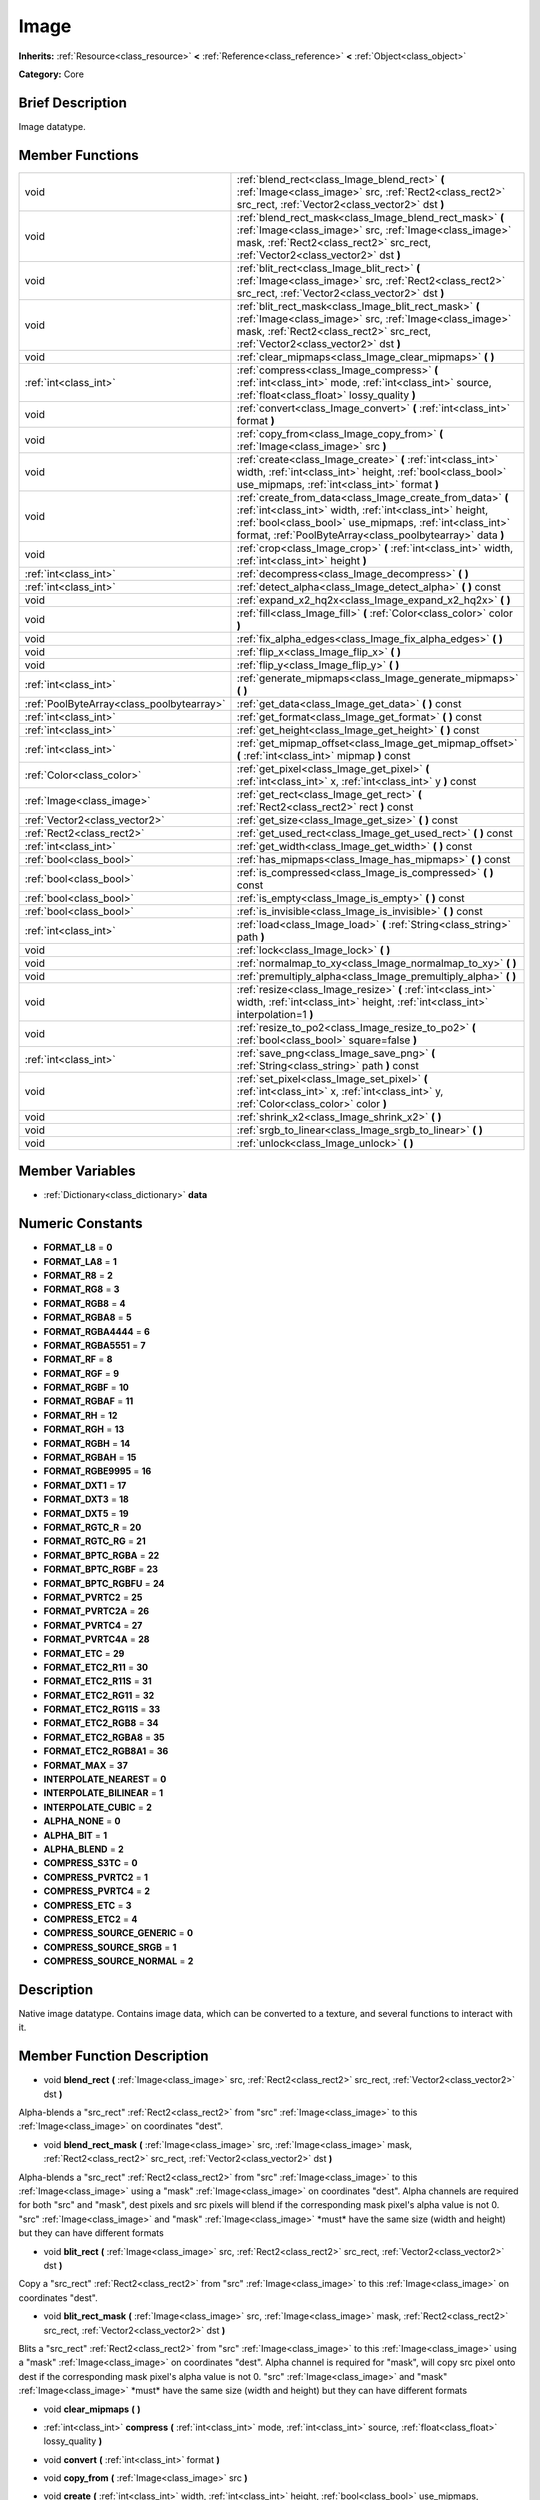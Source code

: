 .. Generated automatically by doc/tools/makerst.py in Godot's source tree.
.. DO NOT EDIT THIS FILE, but the doc/base/classes.xml source instead.

.. _class_Image:

Image
=====

**Inherits:** :ref:`Resource<class_resource>` **<** :ref:`Reference<class_reference>` **<** :ref:`Object<class_object>`

**Category:** Core

Brief Description
-----------------

Image datatype.

Member Functions
----------------

+--------------------------------------------+--------------------------------------------------------------------------------------------------------------------------------------------------------------------------------------------------------------------------------------------------+
| void                                       | :ref:`blend_rect<class_Image_blend_rect>`  **(** :ref:`Image<class_image>` src, :ref:`Rect2<class_rect2>` src_rect, :ref:`Vector2<class_vector2>` dst  **)**                                                                                     |
+--------------------------------------------+--------------------------------------------------------------------------------------------------------------------------------------------------------------------------------------------------------------------------------------------------+
| void                                       | :ref:`blend_rect_mask<class_Image_blend_rect_mask>`  **(** :ref:`Image<class_image>` src, :ref:`Image<class_image>` mask, :ref:`Rect2<class_rect2>` src_rect, :ref:`Vector2<class_vector2>` dst  **)**                                           |
+--------------------------------------------+--------------------------------------------------------------------------------------------------------------------------------------------------------------------------------------------------------------------------------------------------+
| void                                       | :ref:`blit_rect<class_Image_blit_rect>`  **(** :ref:`Image<class_image>` src, :ref:`Rect2<class_rect2>` src_rect, :ref:`Vector2<class_vector2>` dst  **)**                                                                                       |
+--------------------------------------------+--------------------------------------------------------------------------------------------------------------------------------------------------------------------------------------------------------------------------------------------------+
| void                                       | :ref:`blit_rect_mask<class_Image_blit_rect_mask>`  **(** :ref:`Image<class_image>` src, :ref:`Image<class_image>` mask, :ref:`Rect2<class_rect2>` src_rect, :ref:`Vector2<class_vector2>` dst  **)**                                             |
+--------------------------------------------+--------------------------------------------------------------------------------------------------------------------------------------------------------------------------------------------------------------------------------------------------+
| void                                       | :ref:`clear_mipmaps<class_Image_clear_mipmaps>`  **(** **)**                                                                                                                                                                                     |
+--------------------------------------------+--------------------------------------------------------------------------------------------------------------------------------------------------------------------------------------------------------------------------------------------------+
| :ref:`int<class_int>`                      | :ref:`compress<class_Image_compress>`  **(** :ref:`int<class_int>` mode, :ref:`int<class_int>` source, :ref:`float<class_float>` lossy_quality  **)**                                                                                            |
+--------------------------------------------+--------------------------------------------------------------------------------------------------------------------------------------------------------------------------------------------------------------------------------------------------+
| void                                       | :ref:`convert<class_Image_convert>`  **(** :ref:`int<class_int>` format  **)**                                                                                                                                                                   |
+--------------------------------------------+--------------------------------------------------------------------------------------------------------------------------------------------------------------------------------------------------------------------------------------------------+
| void                                       | :ref:`copy_from<class_Image_copy_from>`  **(** :ref:`Image<class_image>` src  **)**                                                                                                                                                              |
+--------------------------------------------+--------------------------------------------------------------------------------------------------------------------------------------------------------------------------------------------------------------------------------------------------+
| void                                       | :ref:`create<class_Image_create>`  **(** :ref:`int<class_int>` width, :ref:`int<class_int>` height, :ref:`bool<class_bool>` use_mipmaps, :ref:`int<class_int>` format  **)**                                                                     |
+--------------------------------------------+--------------------------------------------------------------------------------------------------------------------------------------------------------------------------------------------------------------------------------------------------+
| void                                       | :ref:`create_from_data<class_Image_create_from_data>`  **(** :ref:`int<class_int>` width, :ref:`int<class_int>` height, :ref:`bool<class_bool>` use_mipmaps, :ref:`int<class_int>` format, :ref:`PoolByteArray<class_poolbytearray>` data  **)** |
+--------------------------------------------+--------------------------------------------------------------------------------------------------------------------------------------------------------------------------------------------------------------------------------------------------+
| void                                       | :ref:`crop<class_Image_crop>`  **(** :ref:`int<class_int>` width, :ref:`int<class_int>` height  **)**                                                                                                                                            |
+--------------------------------------------+--------------------------------------------------------------------------------------------------------------------------------------------------------------------------------------------------------------------------------------------------+
| :ref:`int<class_int>`                      | :ref:`decompress<class_Image_decompress>`  **(** **)**                                                                                                                                                                                           |
+--------------------------------------------+--------------------------------------------------------------------------------------------------------------------------------------------------------------------------------------------------------------------------------------------------+
| :ref:`int<class_int>`                      | :ref:`detect_alpha<class_Image_detect_alpha>`  **(** **)** const                                                                                                                                                                                 |
+--------------------------------------------+--------------------------------------------------------------------------------------------------------------------------------------------------------------------------------------------------------------------------------------------------+
| void                                       | :ref:`expand_x2_hq2x<class_Image_expand_x2_hq2x>`  **(** **)**                                                                                                                                                                                   |
+--------------------------------------------+--------------------------------------------------------------------------------------------------------------------------------------------------------------------------------------------------------------------------------------------------+
| void                                       | :ref:`fill<class_Image_fill>`  **(** :ref:`Color<class_color>` color  **)**                                                                                                                                                                      |
+--------------------------------------------+--------------------------------------------------------------------------------------------------------------------------------------------------------------------------------------------------------------------------------------------------+
| void                                       | :ref:`fix_alpha_edges<class_Image_fix_alpha_edges>`  **(** **)**                                                                                                                                                                                 |
+--------------------------------------------+--------------------------------------------------------------------------------------------------------------------------------------------------------------------------------------------------------------------------------------------------+
| void                                       | :ref:`flip_x<class_Image_flip_x>`  **(** **)**                                                                                                                                                                                                   |
+--------------------------------------------+--------------------------------------------------------------------------------------------------------------------------------------------------------------------------------------------------------------------------------------------------+
| void                                       | :ref:`flip_y<class_Image_flip_y>`  **(** **)**                                                                                                                                                                                                   |
+--------------------------------------------+--------------------------------------------------------------------------------------------------------------------------------------------------------------------------------------------------------------------------------------------------+
| :ref:`int<class_int>`                      | :ref:`generate_mipmaps<class_Image_generate_mipmaps>`  **(** **)**                                                                                                                                                                               |
+--------------------------------------------+--------------------------------------------------------------------------------------------------------------------------------------------------------------------------------------------------------------------------------------------------+
| :ref:`PoolByteArray<class_poolbytearray>`  | :ref:`get_data<class_Image_get_data>`  **(** **)** const                                                                                                                                                                                         |
+--------------------------------------------+--------------------------------------------------------------------------------------------------------------------------------------------------------------------------------------------------------------------------------------------------+
| :ref:`int<class_int>`                      | :ref:`get_format<class_Image_get_format>`  **(** **)** const                                                                                                                                                                                     |
+--------------------------------------------+--------------------------------------------------------------------------------------------------------------------------------------------------------------------------------------------------------------------------------------------------+
| :ref:`int<class_int>`                      | :ref:`get_height<class_Image_get_height>`  **(** **)** const                                                                                                                                                                                     |
+--------------------------------------------+--------------------------------------------------------------------------------------------------------------------------------------------------------------------------------------------------------------------------------------------------+
| :ref:`int<class_int>`                      | :ref:`get_mipmap_offset<class_Image_get_mipmap_offset>`  **(** :ref:`int<class_int>` mipmap  **)** const                                                                                                                                         |
+--------------------------------------------+--------------------------------------------------------------------------------------------------------------------------------------------------------------------------------------------------------------------------------------------------+
| :ref:`Color<class_color>`                  | :ref:`get_pixel<class_Image_get_pixel>`  **(** :ref:`int<class_int>` x, :ref:`int<class_int>` y  **)** const                                                                                                                                     |
+--------------------------------------------+--------------------------------------------------------------------------------------------------------------------------------------------------------------------------------------------------------------------------------------------------+
| :ref:`Image<class_image>`                  | :ref:`get_rect<class_Image_get_rect>`  **(** :ref:`Rect2<class_rect2>` rect  **)** const                                                                                                                                                         |
+--------------------------------------------+--------------------------------------------------------------------------------------------------------------------------------------------------------------------------------------------------------------------------------------------------+
| :ref:`Vector2<class_vector2>`              | :ref:`get_size<class_Image_get_size>`  **(** **)** const                                                                                                                                                                                         |
+--------------------------------------------+--------------------------------------------------------------------------------------------------------------------------------------------------------------------------------------------------------------------------------------------------+
| :ref:`Rect2<class_rect2>`                  | :ref:`get_used_rect<class_Image_get_used_rect>`  **(** **)** const                                                                                                                                                                               |
+--------------------------------------------+--------------------------------------------------------------------------------------------------------------------------------------------------------------------------------------------------------------------------------------------------+
| :ref:`int<class_int>`                      | :ref:`get_width<class_Image_get_width>`  **(** **)** const                                                                                                                                                                                       |
+--------------------------------------------+--------------------------------------------------------------------------------------------------------------------------------------------------------------------------------------------------------------------------------------------------+
| :ref:`bool<class_bool>`                    | :ref:`has_mipmaps<class_Image_has_mipmaps>`  **(** **)** const                                                                                                                                                                                   |
+--------------------------------------------+--------------------------------------------------------------------------------------------------------------------------------------------------------------------------------------------------------------------------------------------------+
| :ref:`bool<class_bool>`                    | :ref:`is_compressed<class_Image_is_compressed>`  **(** **)** const                                                                                                                                                                               |
+--------------------------------------------+--------------------------------------------------------------------------------------------------------------------------------------------------------------------------------------------------------------------------------------------------+
| :ref:`bool<class_bool>`                    | :ref:`is_empty<class_Image_is_empty>`  **(** **)** const                                                                                                                                                                                         |
+--------------------------------------------+--------------------------------------------------------------------------------------------------------------------------------------------------------------------------------------------------------------------------------------------------+
| :ref:`bool<class_bool>`                    | :ref:`is_invisible<class_Image_is_invisible>`  **(** **)** const                                                                                                                                                                                 |
+--------------------------------------------+--------------------------------------------------------------------------------------------------------------------------------------------------------------------------------------------------------------------------------------------------+
| :ref:`int<class_int>`                      | :ref:`load<class_Image_load>`  **(** :ref:`String<class_string>` path  **)**                                                                                                                                                                     |
+--------------------------------------------+--------------------------------------------------------------------------------------------------------------------------------------------------------------------------------------------------------------------------------------------------+
| void                                       | :ref:`lock<class_Image_lock>`  **(** **)**                                                                                                                                                                                                       |
+--------------------------------------------+--------------------------------------------------------------------------------------------------------------------------------------------------------------------------------------------------------------------------------------------------+
| void                                       | :ref:`normalmap_to_xy<class_Image_normalmap_to_xy>`  **(** **)**                                                                                                                                                                                 |
+--------------------------------------------+--------------------------------------------------------------------------------------------------------------------------------------------------------------------------------------------------------------------------------------------------+
| void                                       | :ref:`premultiply_alpha<class_Image_premultiply_alpha>`  **(** **)**                                                                                                                                                                             |
+--------------------------------------------+--------------------------------------------------------------------------------------------------------------------------------------------------------------------------------------------------------------------------------------------------+
| void                                       | :ref:`resize<class_Image_resize>`  **(** :ref:`int<class_int>` width, :ref:`int<class_int>` height, :ref:`int<class_int>` interpolation=1  **)**                                                                                                 |
+--------------------------------------------+--------------------------------------------------------------------------------------------------------------------------------------------------------------------------------------------------------------------------------------------------+
| void                                       | :ref:`resize_to_po2<class_Image_resize_to_po2>`  **(** :ref:`bool<class_bool>` square=false  **)**                                                                                                                                               |
+--------------------------------------------+--------------------------------------------------------------------------------------------------------------------------------------------------------------------------------------------------------------------------------------------------+
| :ref:`int<class_int>`                      | :ref:`save_png<class_Image_save_png>`  **(** :ref:`String<class_string>` path  **)** const                                                                                                                                                       |
+--------------------------------------------+--------------------------------------------------------------------------------------------------------------------------------------------------------------------------------------------------------------------------------------------------+
| void                                       | :ref:`set_pixel<class_Image_set_pixel>`  **(** :ref:`int<class_int>` x, :ref:`int<class_int>` y, :ref:`Color<class_color>` color  **)**                                                                                                          |
+--------------------------------------------+--------------------------------------------------------------------------------------------------------------------------------------------------------------------------------------------------------------------------------------------------+
| void                                       | :ref:`shrink_x2<class_Image_shrink_x2>`  **(** **)**                                                                                                                                                                                             |
+--------------------------------------------+--------------------------------------------------------------------------------------------------------------------------------------------------------------------------------------------------------------------------------------------------+
| void                                       | :ref:`srgb_to_linear<class_Image_srgb_to_linear>`  **(** **)**                                                                                                                                                                                   |
+--------------------------------------------+--------------------------------------------------------------------------------------------------------------------------------------------------------------------------------------------------------------------------------------------------+
| void                                       | :ref:`unlock<class_Image_unlock>`  **(** **)**                                                                                                                                                                                                   |
+--------------------------------------------+--------------------------------------------------------------------------------------------------------------------------------------------------------------------------------------------------------------------------------------------------+

Member Variables
----------------

- :ref:`Dictionary<class_dictionary>` **data**

Numeric Constants
-----------------

- **FORMAT_L8** = **0**
- **FORMAT_LA8** = **1**
- **FORMAT_R8** = **2**
- **FORMAT_RG8** = **3**
- **FORMAT_RGB8** = **4**
- **FORMAT_RGBA8** = **5**
- **FORMAT_RGBA4444** = **6**
- **FORMAT_RGBA5551** = **7**
- **FORMAT_RF** = **8**
- **FORMAT_RGF** = **9**
- **FORMAT_RGBF** = **10**
- **FORMAT_RGBAF** = **11**
- **FORMAT_RH** = **12**
- **FORMAT_RGH** = **13**
- **FORMAT_RGBH** = **14**
- **FORMAT_RGBAH** = **15**
- **FORMAT_RGBE9995** = **16**
- **FORMAT_DXT1** = **17**
- **FORMAT_DXT3** = **18**
- **FORMAT_DXT5** = **19**
- **FORMAT_RGTC_R** = **20**
- **FORMAT_RGTC_RG** = **21**
- **FORMAT_BPTC_RGBA** = **22**
- **FORMAT_BPTC_RGBF** = **23**
- **FORMAT_BPTC_RGBFU** = **24**
- **FORMAT_PVRTC2** = **25**
- **FORMAT_PVRTC2A** = **26**
- **FORMAT_PVRTC4** = **27**
- **FORMAT_PVRTC4A** = **28**
- **FORMAT_ETC** = **29**
- **FORMAT_ETC2_R11** = **30**
- **FORMAT_ETC2_R11S** = **31**
- **FORMAT_ETC2_RG11** = **32**
- **FORMAT_ETC2_RG11S** = **33**
- **FORMAT_ETC2_RGB8** = **34**
- **FORMAT_ETC2_RGBA8** = **35**
- **FORMAT_ETC2_RGB8A1** = **36**
- **FORMAT_MAX** = **37**
- **INTERPOLATE_NEAREST** = **0**
- **INTERPOLATE_BILINEAR** = **1**
- **INTERPOLATE_CUBIC** = **2**
- **ALPHA_NONE** = **0**
- **ALPHA_BIT** = **1**
- **ALPHA_BLEND** = **2**
- **COMPRESS_S3TC** = **0**
- **COMPRESS_PVRTC2** = **1**
- **COMPRESS_PVRTC4** = **2**
- **COMPRESS_ETC** = **3**
- **COMPRESS_ETC2** = **4**
- **COMPRESS_SOURCE_GENERIC** = **0**
- **COMPRESS_SOURCE_SRGB** = **1**
- **COMPRESS_SOURCE_NORMAL** = **2**

Description
-----------

Native image datatype. Contains image data, which can be converted to a texture, and several functions to interact with it.

Member Function Description
---------------------------

.. _class_Image_blend_rect:

- void  **blend_rect**  **(** :ref:`Image<class_image>` src, :ref:`Rect2<class_rect2>` src_rect, :ref:`Vector2<class_vector2>` dst  **)**

Alpha-blends a "src_rect" :ref:`Rect2<class_rect2>` from "src" :ref:`Image<class_image>` to this :ref:`Image<class_image>` on coordinates "dest".

.. _class_Image_blend_rect_mask:

- void  **blend_rect_mask**  **(** :ref:`Image<class_image>` src, :ref:`Image<class_image>` mask, :ref:`Rect2<class_rect2>` src_rect, :ref:`Vector2<class_vector2>` dst  **)**

Alpha-blends a "src_rect" :ref:`Rect2<class_rect2>` from "src" :ref:`Image<class_image>` to this :ref:`Image<class_image>` using a "mask" :ref:`Image<class_image>` on coordinates "dest". Alpha channels are required for both "src" and "mask", dest pixels and src pixels will blend if the corresponding mask pixel's alpha value is not 0. "src" :ref:`Image<class_image>` and "mask" :ref:`Image<class_image>` \*must\* have the same size (width and height) but they can have different formats

.. _class_Image_blit_rect:

- void  **blit_rect**  **(** :ref:`Image<class_image>` src, :ref:`Rect2<class_rect2>` src_rect, :ref:`Vector2<class_vector2>` dst  **)**

Copy a "src_rect" :ref:`Rect2<class_rect2>` from "src" :ref:`Image<class_image>` to this :ref:`Image<class_image>` on coordinates "dest".

.. _class_Image_blit_rect_mask:

- void  **blit_rect_mask**  **(** :ref:`Image<class_image>` src, :ref:`Image<class_image>` mask, :ref:`Rect2<class_rect2>` src_rect, :ref:`Vector2<class_vector2>` dst  **)**

Blits a "src_rect" :ref:`Rect2<class_rect2>` from "src" :ref:`Image<class_image>` to this :ref:`Image<class_image>` using a "mask" :ref:`Image<class_image>` on coordinates "dest". Alpha channel is required for "mask", will copy src pixel onto dest if the corresponding mask pixel's alpha value is not 0. "src" :ref:`Image<class_image>` and "mask" :ref:`Image<class_image>` \*must\* have the same size (width and height) but they can have different formats

.. _class_Image_clear_mipmaps:

- void  **clear_mipmaps**  **(** **)**

.. _class_Image_compress:

- :ref:`int<class_int>`  **compress**  **(** :ref:`int<class_int>` mode, :ref:`int<class_int>` source, :ref:`float<class_float>` lossy_quality  **)**

.. _class_Image_convert:

- void  **convert**  **(** :ref:`int<class_int>` format  **)**

.. _class_Image_copy_from:

- void  **copy_from**  **(** :ref:`Image<class_image>` src  **)**

.. _class_Image_create:

- void  **create**  **(** :ref:`int<class_int>` width, :ref:`int<class_int>` height, :ref:`bool<class_bool>` use_mipmaps, :ref:`int<class_int>` format  **)**

Create an empty image of a specific size and format.

.. _class_Image_create_from_data:

- void  **create_from_data**  **(** :ref:`int<class_int>` width, :ref:`int<class_int>` height, :ref:`bool<class_bool>` use_mipmaps, :ref:`int<class_int>` format, :ref:`PoolByteArray<class_poolbytearray>` data  **)**

.. _class_Image_crop:

- void  **crop**  **(** :ref:`int<class_int>` width, :ref:`int<class_int>` height  **)**

.. _class_Image_decompress:

- :ref:`int<class_int>`  **decompress**  **(** **)**

.. _class_Image_detect_alpha:

- :ref:`int<class_int>`  **detect_alpha**  **(** **)** const

.. _class_Image_expand_x2_hq2x:

- void  **expand_x2_hq2x**  **(** **)**

.. _class_Image_fill:

- void  **fill**  **(** :ref:`Color<class_color>` color  **)**

Fills an :ref:`Image<class_image>` with a specified :ref:`Color<class_color>`

.. _class_Image_fix_alpha_edges:

- void  **fix_alpha_edges**  **(** **)**

.. _class_Image_flip_x:

- void  **flip_x**  **(** **)**

.. _class_Image_flip_y:

- void  **flip_y**  **(** **)**

.. _class_Image_generate_mipmaps:

- :ref:`int<class_int>`  **generate_mipmaps**  **(** **)**

.. _class_Image_get_data:

- :ref:`PoolByteArray<class_poolbytearray>`  **get_data**  **(** **)** const

Return the raw data of the :ref:`Image<class_image>`.

.. _class_Image_get_format:

- :ref:`int<class_int>`  **get_format**  **(** **)** const

Return the format of the :ref:`Image<class_image>`, one of :ref:`Image<class_image>`.FORMAT\_\*.

.. _class_Image_get_height:

- :ref:`int<class_int>`  **get_height**  **(** **)** const

Return the height of the :ref:`Image<class_image>`.

.. _class_Image_get_mipmap_offset:

- :ref:`int<class_int>`  **get_mipmap_offset**  **(** :ref:`int<class_int>` mipmap  **)** const

.. _class_Image_get_pixel:

- :ref:`Color<class_color>`  **get_pixel**  **(** :ref:`int<class_int>` x, :ref:`int<class_int>` y  **)** const

.. _class_Image_get_rect:

- :ref:`Image<class_image>`  **get_rect**  **(** :ref:`Rect2<class_rect2>` rect  **)** const

Return a new :ref:`Image<class_image>` that is a copy of "area" in this :ref:`Image<class_image>`.

.. _class_Image_get_size:

- :ref:`Vector2<class_vector2>`  **get_size**  **(** **)** const

.. _class_Image_get_used_rect:

- :ref:`Rect2<class_rect2>`  **get_used_rect**  **(** **)** const

Return the area of this :ref:`Image<class_image>` that is used/visibly colored/opaque.

.. _class_Image_get_width:

- :ref:`int<class_int>`  **get_width**  **(** **)** const

Return the width of the :ref:`Image<class_image>`.

.. _class_Image_has_mipmaps:

- :ref:`bool<class_bool>`  **has_mipmaps**  **(** **)** const

.. _class_Image_is_compressed:

- :ref:`bool<class_bool>`  **is_compressed**  **(** **)** const

.. _class_Image_is_empty:

- :ref:`bool<class_bool>`  **is_empty**  **(** **)** const

.. _class_Image_is_invisible:

- :ref:`bool<class_bool>`  **is_invisible**  **(** **)** const

.. _class_Image_load:

- :ref:`int<class_int>`  **load**  **(** :ref:`String<class_string>` path  **)**

Load an :ref:`Image<class_image>`.

.. _class_Image_lock:

- void  **lock**  **(** **)**

.. _class_Image_normalmap_to_xy:

- void  **normalmap_to_xy**  **(** **)**

.. _class_Image_premultiply_alpha:

- void  **premultiply_alpha**  **(** **)**

.. _class_Image_resize:

- void  **resize**  **(** :ref:`int<class_int>` width, :ref:`int<class_int>` height, :ref:`int<class_int>` interpolation=1  **)**

.. _class_Image_resize_to_po2:

- void  **resize_to_po2**  **(** :ref:`bool<class_bool>` square=false  **)**

.. _class_Image_save_png:

- :ref:`int<class_int>`  **save_png**  **(** :ref:`String<class_string>` path  **)** const

Save this :ref:`Image<class_image>` as a png.

.. _class_Image_set_pixel:

- void  **set_pixel**  **(** :ref:`int<class_int>` x, :ref:`int<class_int>` y, :ref:`Color<class_color>` color  **)**

.. _class_Image_shrink_x2:

- void  **shrink_x2**  **(** **)**

.. _class_Image_srgb_to_linear:

- void  **srgb_to_linear**  **(** **)**

.. _class_Image_unlock:

- void  **unlock**  **(** **)**


